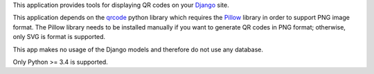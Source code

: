 This application provides tools for displaying QR codes on your `Django <https://www.djangoproject.com/>`_ site.

This application depends on the `qrcode <https://github.com/lincolnloop/python-qrcode>`_ python library which requires the `Pillow <https://github.com/python-pillow/Pillow>`_ library in order to support PNG image format. The Pillow library needs to be installed manually if you want to generate QR codes in PNG format; otherwise, only SVG is format is supported.

This app makes no usage of the Django models and therefore do not use any database.

Only Python >= 3.4 is supported.

